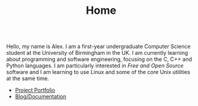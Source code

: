 #+TITLE: Home

#+BEGIN_EXPORT html
<div id="inline-logo" style="margin-top: 5em; margin-bottom: 5em; text-align: center; width: 50%; max-width: 30ch; margin-inline: auto;">
  <object width="100%" data="/res/site_logo.svg"></object>
</div>
#+END_EXPORT

Hello, my name is Alex. I am a first-year undergraduate Computer Science student at the University of Birmingham in the UK. I am currently learning about programming and software engineering, focusing on the C, C++ and Python languages. I am particularly interested in /Free and Open Source/ software and I am learning to use Linux and some of the core Unix utilities at the same time.

- [[https://github.com/alexanderneville][Project Portfolio]]
- [[./blog/index.org][Blog/Documentation]]
